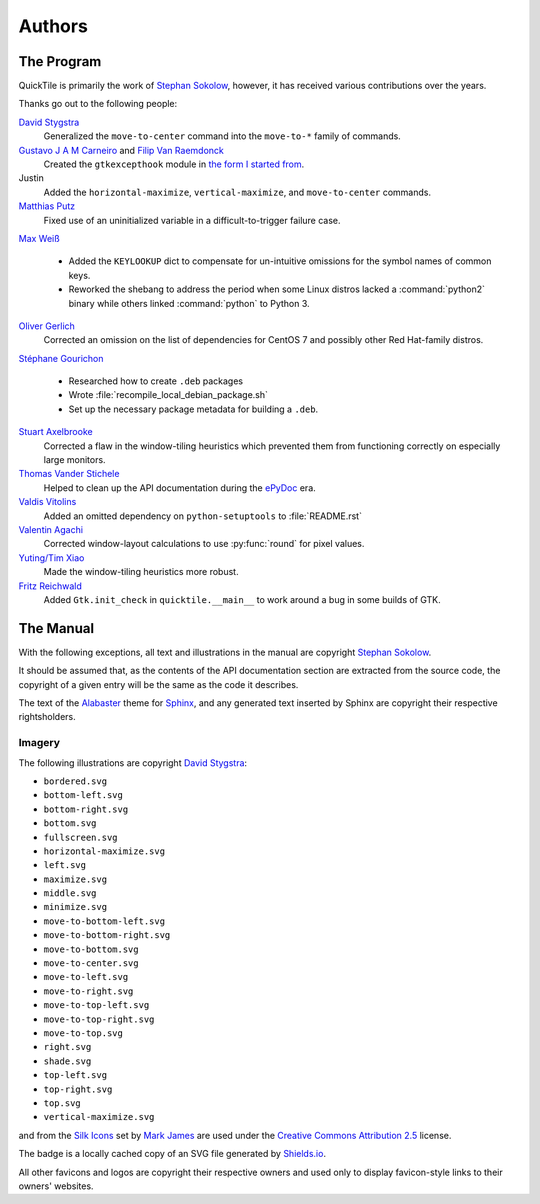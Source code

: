 ..
    IMPORTANT: Sphinx's text output silently erases hyperlinks without
    presenting the URLs in another fashion and renders inline images in a
    somewhat ugly style. Please bear this in mind when editing.

Authors
=======

.. only:: text

    IMPORTANT: THIS DOCUMENT IS AUTOGENERATED. To update it, modify
    docs/authors/index.rst in the QuickTile source distribution and run
    docs/update_authors.sh

    NOTE: Due to limitations in Sphinx's generation of text output, attribution
    URLs are missing from this version and the textual rendering of inline
    images is less than ideal. The HTML version included in the QuickTile
    manual should be preferred where possible.

The Program
-----------

QuickTile is primarily the work of `Stephan Sokolow`_, however, it has received
various contributions over the years.

Thanks go out to the following people:

`David Stygstra`_
    Generalized the ``move-to-center`` command into the ``move-to-*`` family
    of commands.

`Gustavo J A M Carneiro`_ and `Filip Van Raemdonck`_
    Created the ``gtkexcepthook`` module in `the form I started from
    <https://gist.github.com/sysfs/f0fce1fd90ddede02701fd5fcaee3304>`_.

Justin
    Added the ``horizontal-maximize``, ``vertical-maximize``, and
    ``move-to-center`` commands.

`Matthias Putz`_
    Fixed use of an uninitialized variable in a difficult-to-trigger failure
    case.

`Max Weiß`_

    * Added the ``KEYLOOKUP`` dict to compensate for un-intuitive omissions for
      the symbol names of common keys.
    * Reworked the shebang to address the period when some Linux distros lacked
      a :command:`python2` binary while others linked :command:`python` to
      Python 3.

`Oliver Gerlich`_
    Corrected an omission on the list of dependencies for CentOS 7 and possibly
    other Red Hat-family distros.

`Stéphane Gourichon`_

    * Researched how to create ``.deb`` packages
    * Wrote :file:`recompile_local_debian_package.sh`
    * Set up the necessary package metadata for building a ``.deb``.

`Stuart Axelbrooke`_
    Corrected a flaw in the window-tiling heuristics which prevented them
    from functioning correctly on especially large monitors.

`Thomas Vander Stichele`_
    Helped to clean up the API documentation during the ePyDoc_ era.

`Valdis Vitolins`_
    Added an omitted dependency on ``python-setuptools`` to :file:`README.rst`

`Valentin Agachi`_
    Corrected window-layout calculations to use :py:func:`round` for pixel
    values.

`Yuting/Tim Xiao`_
    Made the window-tiling heuristics more robust.

`Fritz Reichwald`_
    Added ``Gtk.init_check`` in ``quicktile.__main__`` to work around a 
    bug in some builds of GTK.


The Manual
----------

With the following exceptions, all text and illustrations in the manual are
copyright `Stephan Sokolow`_.

It should be assumed that, as the contents of the API documentation section are
extracted from the source code, the copyright of a given entry will be the same
as the code it describes.

The text of the Alabaster_ theme for Sphinx_, and any generated text inserted
by Sphinx are copyright their respective rightsholders.

Imagery
^^^^^^^

The following illustrations are copyright `David Stygstra`_:

* ``bordered.svg``
* ``bottom-left.svg``
* ``bottom-right.svg``
* ``bottom.svg``
* ``fullscreen.svg``
* ``horizontal-maximize.svg``
* ``left.svg``
* ``maximize.svg``
* ``middle.svg``
* ``minimize.svg``
* ``move-to-bottom-left.svg``
* ``move-to-bottom-right.svg``
* ``move-to-bottom.svg``
* ``move-to-center.svg``
* ``move-to-left.svg``
* ``move-to-right.svg``
* ``move-to-top-left.svg``
* ``move-to-top-right.svg``
* ``move-to-top.svg``
* ``right.svg``
* ``shade.svg``
* ``top-left.svg``
* ``top-right.svg``
* ``top.svg``
* ``vertical-maximize.svg``

|bug.png| and |wrench.png| from the `Silk Icons`_ set by `Mark James`_
are used under the `Creative Commons Attribution 2.5`_ license.


The |license.svg| badge is a locally cached copy of an SVG file generated by
Shields.io_.

All other favicons and logos are copyright their respective owners and used
only to display favicon-style links to their owners' websites.

.. |bug.png| image:: ../_static/contrib_box/bug.png
.. |wrench.png| image:: ../wrench.png

.. |license.svg| image:: ../_static/license.svg
    :alt: GPLv2+ License

.. _Alabaster: https://alabaster.readthedocs.io/
.. _Creative Commons Attribution 2.5: https://creativecommons.org/licenses/by/2.5/
.. _David Stygstra: https://github.com/stygstra
.. _ePyDoc: http://epydoc.sourceforge.net/
.. _Filip van Raemdonck: https://www.linkedin.com/in/filip-van-raemdonck/
.. _Gustavo J A M Carneiro: https://github.com/gjcarneiro
.. _Mark James: https://twitter.com/markjames
.. _Matthias Putz: https://github.com/mputz86
.. _Max Weiß: https://github.com/wmax
.. _Oliver Gerlich: https://github.com/oliver
.. _Shields.io: https://shields.io/
.. _Silk Icons: http://www.famfamfam.com/lab/icons/silk/
.. _Sphinx: https://alabaster.readthedocs.io/
.. _Stephan Sokolow: http://ssokolow.com/
.. _Stéphane Gourichon: https://github.com/fidergo-stephane-gourichon
.. _Stuart Axelbrooke: https://github.com/soaxelbrooke
.. _Thomas Vander Stichele: https://thomas.apestaart.org/
.. _Valdis Vitolins: https://github.com/valdisvi
.. _Valentin Agachi: https://github.com/avaly
.. _Yuting/Tim Xiao: https://github.com/txiao
.. _Fritz Reichwald: https://github.com/fiete201

..
    NOTE: For "Yuting/Tim Xiao", the commits are signed "Yuting Xiao" but the
    name on the associated GitHub account has since been changed to "Tim Xiao".
    I am operating on the assumption that this is a case of "Yuting" being the
    contributor's legal name and "Tim" being a nickname the contributor has
    taken to more easily interact with peers... it's apparently a common
    practice.
